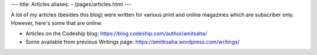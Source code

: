---
title: Articles
aliases:
- /pages/articles.html
---

A lot of my articles (besides this blog) were written for various print and online magazines which
are subscriber only. However, here's some that are online:

- Articles on the Codeship blog: https://blog.codeship.com/author/amitsaha/
- Some available from previous Writings page: https://amitksaha.wordpress.com/writings/
